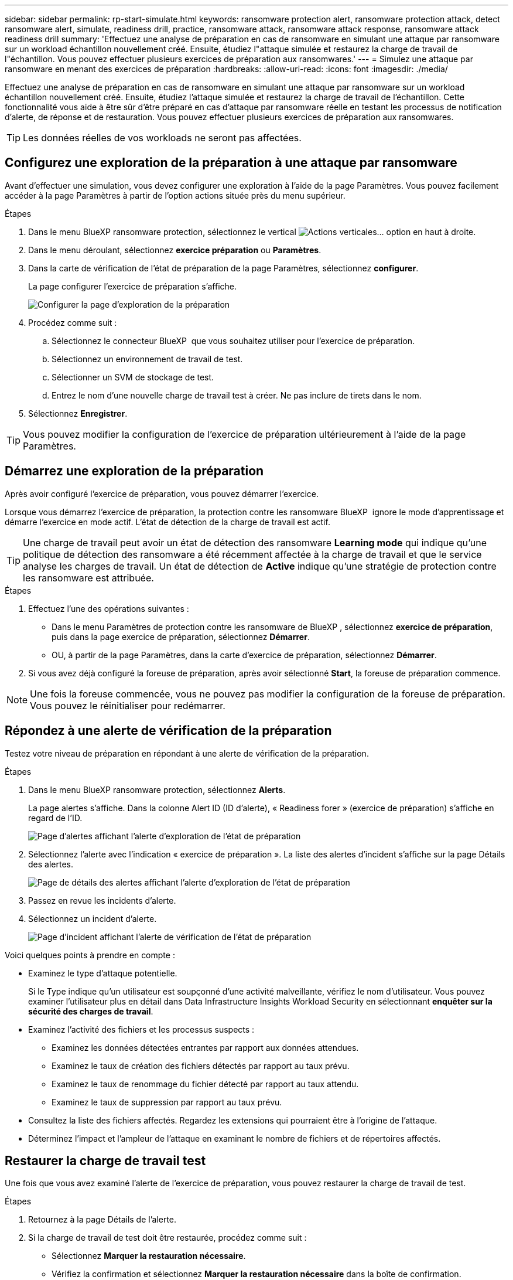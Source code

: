 ---
sidebar: sidebar 
permalink: rp-start-simulate.html 
keywords: ransomware protection alert, ransomware protection attack, detect ransomware alert, simulate, readiness drill, practice, ransomware attack, ransomware attack response, ransomware attack readiness drill 
summary: 'Effectuez une analyse de préparation en cas de ransomware en simulant une attaque par ransomware sur un workload échantillon nouvellement créé. Ensuite, étudiez l"attaque simulée et restaurez la charge de travail de l"échantillon. Vous pouvez effectuer plusieurs exercices de préparation aux ransomwares.' 
---
= Simulez une attaque par ransomware en menant des exercices de préparation
:hardbreaks:
:allow-uri-read: 
:icons: font
:imagesdir: ./media/


[role="lead"]
Effectuez une analyse de préparation en cas de ransomware en simulant une attaque par ransomware sur un workload échantillon nouvellement créé. Ensuite, étudiez l'attaque simulée et restaurez la charge de travail de l'échantillon. Cette fonctionnalité vous aide à être sûr d'être préparé en cas d'attaque par ransomware réelle en testant les processus de notification d'alerte, de réponse et de restauration. Vous pouvez effectuer plusieurs exercices de préparation aux ransomwares.


TIP: Les données réelles de vos workloads ne seront pas affectées.



== Configurez une exploration de la préparation à une attaque par ransomware

Avant d'effectuer une simulation, vous devez configurer une exploration à l'aide de la page Paramètres. Vous pouvez facilement accéder à la page Paramètres à partir de l'option actions située près du menu supérieur.

.Étapes
. Dans le menu BlueXP ransomware protection, sélectionnez le vertical image:button-actions-vertical.png["Actions verticales"]... option en haut à droite.
. Dans le menu déroulant, sélectionnez *exercice préparation* ou *Paramètres*.
. Dans la carte de vérification de l'état de préparation de la page Paramètres, sélectionnez *configurer*.
+
La page configurer l'exercice de préparation s'affiche.

+
image:screen-settings-alert-drill-configure.png["Configurer la page d'exploration de la préparation"]

. Procédez comme suit :
+
.. Sélectionnez le connecteur BlueXP  que vous souhaitez utiliser pour l'exercice de préparation.
.. Sélectionnez un environnement de travail de test.
.. Sélectionner un SVM de stockage de test.
.. Entrez le nom d'une nouvelle charge de travail test à créer. Ne pas inclure de tirets dans le nom.


. Sélectionnez *Enregistrer*.



TIP: Vous pouvez modifier la configuration de l'exercice de préparation ultérieurement à l'aide de la page Paramètres.



== Démarrez une exploration de la préparation

Après avoir configuré l'exercice de préparation, vous pouvez démarrer l'exercice.

Lorsque vous démarrez l'exercice de préparation, la protection contre les ransomware BlueXP  ignore le mode d'apprentissage et démarre l'exercice en mode actif. L'état de détection de la charge de travail est actif.


TIP: Une charge de travail peut avoir un état de détection des ransomware *Learning mode* qui indique qu'une politique de détection des ransomware a été récemment affectée à la charge de travail et que le service analyse les charges de travail. Un état de détection de *Active* indique qu'une stratégie de protection contre les ransomware est attribuée.

.Étapes
. Effectuez l'une des opérations suivantes :
+
** Dans le menu Paramètres de protection contre les ransomware de BlueXP , sélectionnez *exercice de préparation*, puis dans la page exercice de préparation, sélectionnez *Démarrer*.
** OU, à partir de la page Paramètres, dans la carte d'exercice de préparation, sélectionnez *Démarrer*.


. Si vous avez déjà configuré la foreuse de préparation, après avoir sélectionné *Start*, la foreuse de préparation commence.



NOTE: Une fois la foreuse commencée, vous ne pouvez pas modifier la configuration de la foreuse de préparation. Vous pouvez le réinitialiser pour redémarrer.



== Répondez à une alerte de vérification de la préparation

Testez votre niveau de préparation en répondant à une alerte de vérification de la préparation.

.Étapes
. Dans le menu BlueXP ransomware protection, sélectionnez *Alerts*.
+
La page alertes s'affiche. Dans la colonne Alert ID (ID d'alerte), « Readiness forer » (exercice de préparation) s'affiche en regard de l'ID.

+
image:screen-alerts-readiness.png["Page d'alertes affichant l'alerte d'exploration de l'état de préparation"]

. Sélectionnez l'alerte avec l'indication « exercice de préparation ». La liste des alertes d'incident s'affiche sur la page Détails des alertes.
+
image:screen-alerts-readiness-details.png["Page de détails des alertes affichant l'alerte d'exploration de l'état de préparation"]

. Passez en revue les incidents d'alerte.
. Sélectionnez un incident d'alerte.
+
image:screen-alerts-readiness-incidents2.png["Page d'incident affichant l'alerte de vérification de l'état de préparation"]



Voici quelques points à prendre en compte :

* Examinez le type d'attaque potentielle.
+
Si le Type indique qu'un utilisateur est soupçonné d'une activité malveillante, vérifiez le nom d'utilisateur. Vous pouvez examiner l'utilisateur plus en détail dans Data Infrastructure Insights Workload Security en sélectionnant *enquêter sur la sécurité des charges de travail*.



* Examinez l'activité des fichiers et les processus suspects :
+
** Examinez les données détectées entrantes par rapport aux données attendues.
** Examinez le taux de création des fichiers détectés par rapport au taux prévu.
** Examinez le taux de renommage du fichier détecté par rapport au taux attendu.
** Examinez le taux de suppression par rapport au taux prévu.


* Consultez la liste des fichiers affectés. Regardez les extensions qui pourraient être à l'origine de l'attaque.
* Déterminez l'impact et l'ampleur de l'attaque en examinant le nombre de fichiers et de répertoires affectés.




== Restaurer la charge de travail test

Une fois que vous avez examiné l'alerte de l'exercice de préparation, vous pouvez restaurer la charge de travail de test.

.Étapes
. Retournez à la page Détails de l'alerte.
. Si la charge de travail de test doit être restaurée, procédez comme suit :
+
** Sélectionnez *Marquer la restauration nécessaire*.
** Vérifiez la confirmation et sélectionnez *Marquer la restauration nécessaire* dans la boîte de confirmation.
+
*** Dans le menu BlueXP ransomware protection, sélectionnez *Recovery*.
*** Sélectionnez la charge de travail de test marquée « exercice de préparation » que vous souhaitez restaurer.
*** Sélectionnez *Restaurer*.
*** Dans la page Restaurer, fournissez des informations sur la restauration :


** Sélectionnez la copie snapshot source.
** Sélectionnez le volume de destination.


. Dans la page Restaurer révision, sélectionnez *Restaurer*.
+
La page récupération affiche l'état de la restauration de l'exercice Readiness comme « en cours ».

+
Une fois la restauration terminée, l'état de la charge de travail passe à *restauré*.

. Vérifiez le workload restauré.



TIP: Pour plus de détails sur le processus de restauration, reportez-vous à link:rp-use-recover.html["Récupération après une attaque par ransomware (après neutralisation des incidents)"]la section .



== Modifiez l'état des alertes après l'exercice de préparation

Après avoir vérifié l'alerte de niveau de préparation et restauré la charge de travail, vous pouvez modifier l'état de l'alerte.

.Étapes
. Retournez à la page Détails de l'alerte.
. Sélectionnez à nouveau l'alerte.
. Indiquez l'état en sélectionnant *Modifier l'état* et changez l'état à l'un des suivants :
+
** Rejeté : si vous soupçonnez que l'activité ne constitue pas une attaque par ransomware, remplacez le statut par rejeté.
+

IMPORTANT: Après avoir rejeté une attaque, vous ne pouvez plus la rechanter. Si vous rejetez un workload, toutes les copies Snapshot effectuées automatiquement en réponse à une attaque potentielle par ransomware seront définitivement supprimées. Si vous rejetez l'alerte, l'exercice de préparation est considéré comme terminé.

** Résolu : l'incident a été atténué.






== Passez en revue les rapports sur l'exercice de préparation

Une fois l'exercice de préparation terminé, vous pouvez consulter et enregistrer un rapport sur l'exercice.

.Étapes
. Dans le menu protection contre les ransomwares BlueXP, sélectionnez *Rapports*.
+
image:screen-reports.png["Page Rapports affichant le rapport de la foreuse de préparation"]

. Sélectionnez *exercices d'état de préparation* et *Télécharger* pour télécharger le rapport d'exercice d'état de préparation.

